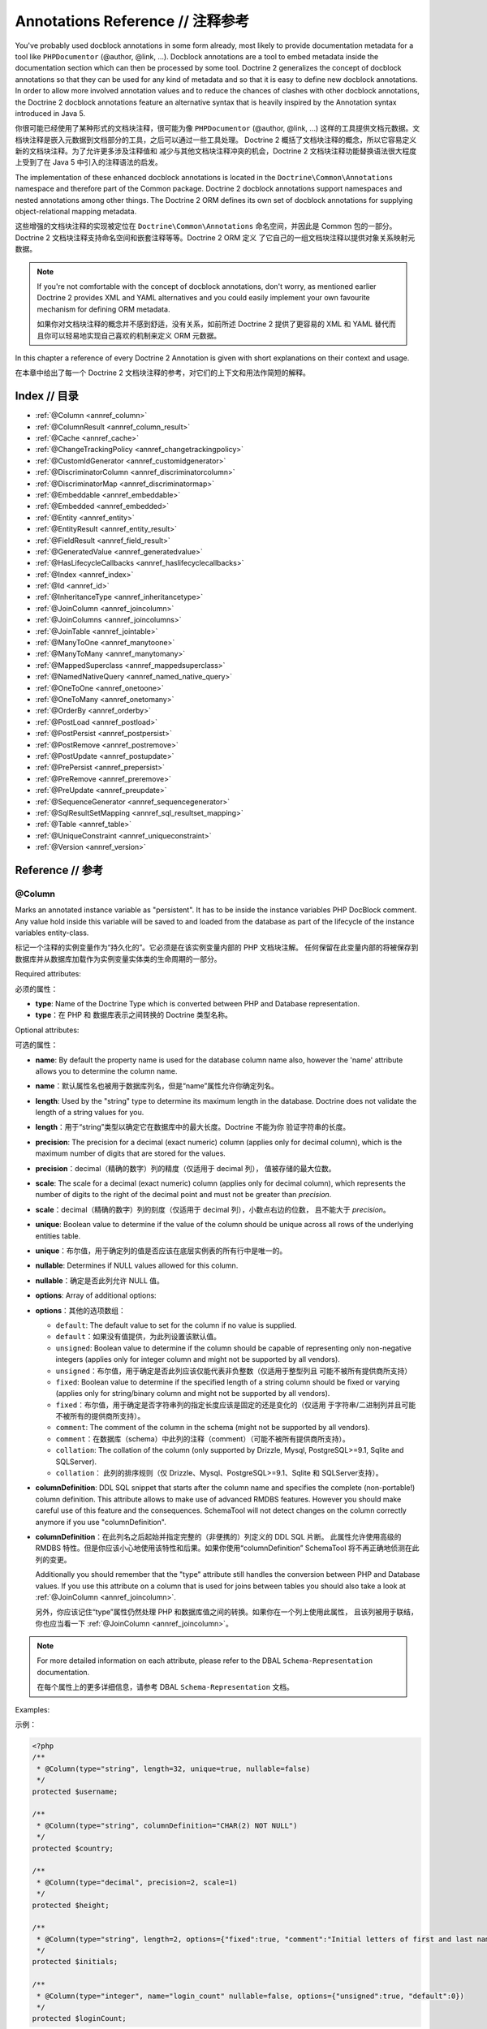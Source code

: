 Annotations Reference // 注释参考
======================================

You've probably used docblock annotations in some form already,
most likely to provide documentation metadata for a tool like
``PHPDocumentor`` (@author, @link, ...). Docblock annotations are a
tool to embed metadata inside the documentation section which can
then be processed by some tool. Doctrine 2 generalizes the concept
of docblock annotations so that they can be used for any kind of
metadata and so that it is easy to define new docblock annotations.
In order to allow more involved annotation values and to reduce the
chances of clashes with other docblock annotations, the Doctrine 2
docblock annotations feature an alternative syntax that is heavily
inspired by the Annotation syntax introduced in Java 5.

你很可能已经使用了某种形式的文档块注释，很可能为像 ``PHPDocumentor`` (@author, @link, ...)
这样的工具提供文档元数据。文档块注释是嵌入元数据到文档部分的工具，之后可以通过一些工具处理。
Doctrine 2 概括了文档块注释的概念，所以它容易定义新的文档块注释。为了允许更多涉及注释值和
减少与其他文档块注释冲突的机会，Doctrine 2 文档块注释功能替换语法很大程度上受到了在 Java 5
中引入的注释语法的启发。

The implementation of these enhanced docblock annotations is
located in the ``Doctrine\Common\Annotations`` namespace and
therefore part of the Common package. Doctrine 2 docblock
annotations support namespaces and nested annotations among other
things. The Doctrine 2 ORM defines its own set of docblock
annotations for supplying object-relational mapping metadata.

这些增强的文档块注释的实现被定位在 ``Doctrine\Common\Annotations`` 命名空间，并因此是
Common 包的一部分。Doctrine 2 文档块注释支持命名空间和嵌套注释等等。Doctrine 2 ORM 定义
了它自己的一组文档块注释以提供对象关系映射元数据。

.. note::

    If you're not comfortable with the concept of docblock
    annotations, don't worry, as mentioned earlier Doctrine 2 provides
    XML and YAML alternatives and you could easily implement your own
    favourite mechanism for defining ORM metadata.

    如果你对文档块注释的概念并不感到舒适，没有关系，如前所述 Doctrine 2 提供了更容易的
    XML 和 YAML 替代而且你可以轻易地实现自己喜欢的机制来定义 ORM 元数据。

In this chapter a reference of every Doctrine 2 Annotation is given
with short explanations on their context and usage.

在本章中给出了每一个 Doctrine 2 文档块注释的参考，对它们的上下文和用法作简短的解释。

Index // 目录
-------------------

-  :ref:`@Column <annref_column>`
-  :ref:`@ColumnResult <annref_column_result>`
-  :ref:`@Cache <annref_cache>`
-  :ref:`@ChangeTrackingPolicy <annref_changetrackingpolicy>`
-  :ref:`@CustomIdGenerator <annref_customidgenerator>`
-  :ref:`@DiscriminatorColumn <annref_discriminatorcolumn>`
-  :ref:`@DiscriminatorMap <annref_discriminatormap>`
-  :ref:`@Embeddable <annref_embeddable>`
-  :ref:`@Embedded <annref_embedded>`
-  :ref:`@Entity <annref_entity>`
-  :ref:`@EntityResult <annref_entity_result>`
-  :ref:`@FieldResult <annref_field_result>`
-  :ref:`@GeneratedValue <annref_generatedvalue>`
-  :ref:`@HasLifecycleCallbacks <annref_haslifecyclecallbacks>`
-  :ref:`@Index <annref_index>`
-  :ref:`@Id <annref_id>`
-  :ref:`@InheritanceType <annref_inheritancetype>`
-  :ref:`@JoinColumn <annref_joincolumn>`
-  :ref:`@JoinColumns <annref_joincolumns>`
-  :ref:`@JoinTable <annref_jointable>`
-  :ref:`@ManyToOne <annref_manytoone>`
-  :ref:`@ManyToMany <annref_manytomany>`
-  :ref:`@MappedSuperclass <annref_mappedsuperclass>`
-  :ref:`@NamedNativeQuery <annref_named_native_query>`
-  :ref:`@OneToOne <annref_onetoone>`
-  :ref:`@OneToMany <annref_onetomany>`
-  :ref:`@OrderBy <annref_orderby>`
-  :ref:`@PostLoad <annref_postload>`
-  :ref:`@PostPersist <annref_postpersist>`
-  :ref:`@PostRemove <annref_postremove>`
-  :ref:`@PostUpdate <annref_postupdate>`
-  :ref:`@PrePersist <annref_prepersist>`
-  :ref:`@PreRemove <annref_preremove>`
-  :ref:`@PreUpdate <annref_preupdate>`
-  :ref:`@SequenceGenerator <annref_sequencegenerator>`
-  :ref:`@SqlResultSetMapping <annref_sql_resultset_mapping>`
-  :ref:`@Table <annref_table>`
-  :ref:`@UniqueConstraint <annref_uniqueconstraint>`
-  :ref:`@Version <annref_version>`

Reference // 参考
-----------------------

.. _annref_column:

@Column
~~~~~~~

Marks an annotated instance variable as "persistent". It has to be
inside the instance variables PHP DocBlock comment. Any value hold
inside this variable will be saved to and loaded from the database
as part of the lifecycle of the instance variables entity-class.

标记一个注释的实例变量作为“持久化的”。它必须是在该实例变量内部的 PHP 文档块注解。
任何保留在此变量内部的将被保存到数据库并从数据库加载作为实例变量实体类的生命周期的一部分。

Required attributes:

必须的属性：

-  **type**: Name of the Doctrine Type which is converted between PHP
   and Database representation.
-  **type**：在 PHP 和 数据库表示之间转换的 Doctrine 类型名称。

Optional attributes:

可选的属性：

-  **name**: By default the property name is used for the database
   column name also, however the 'name' attribute allows you to
   determine the column name.
-  **name**：默认属性名也被用于数据库列名，但是“name”属性允许你确定列名。
-  **length**: Used by the "string" type to determine its maximum
   length in the database. Doctrine does not validate the length of a
   string values for you.
-  **length**：用于“string”类型以确定它在数据库中的最大长度。Doctrine 不能为你
   验证字符串的长度。
-  **precision**: The precision for a decimal (exact numeric) column
   (applies only for decimal column), which is the maximum number of
   digits that are stored for the values.
-  **precision**：decimal（精确的数字）列的精度（仅适用于 decimal 列），
   值被存储的最大位数。
-  **scale**: The scale for a decimal (exact numeric) column (applies
   only for decimal column), which represents the number of digits
   to the right of the decimal point and must not be greater than
   *precision*.
-  **scale**：decimal（精确的数字）列的刻度（仅适用于 decimal 列），小数点右边的位数，
   且不能大于 *precision*。
-  **unique**: Boolean value to determine if the value of the column
   should be unique across all rows of the underlying entities table.
-  **unique**：布尔值，用于确定列的值是否应该在底层实例表的所有行中是唯一的。
-  **nullable**: Determines if NULL values allowed for this column.
-  **nullable**：确定是否此列允许 NULL 值。
-  **options**: Array of additional options:
-  **options**：其他的选项数组：

   -  ``default``: The default value to set for the column if no value
      is supplied.

   -  ``default``：如果没有值提供，为此列设置该默认值。
   -  ``unsigned``: Boolean value to determine if the column should
      be capable of representing only non-negative integers
      (applies only for integer column and might not be supported by
      all vendors).
   -  ``unsigned``：布尔值，用于确定是否此列应该仅能代表非负整数（仅适用于整型列且
      可能不被所有提供商所支持）
   -  ``fixed``: Boolean value to determine if the specified length of
      a string column should be fixed or varying (applies only for
      string/binary column and might not be supported by all vendors).
   -  ``fixed``：布尔值，用于确定是否字符串列的指定长度应该是固定的还是变化的（仅适用
      于字符串/二进制列并且可能不被所有的提供商所支持）。
   -  ``comment``: The comment of the column in the schema (might not
      be supported by all vendors).
   -  ``comment``：在数据库（schema）中此列的注释（comment）（可能不被所有提供商所支持）。
   -  ``collation``: The collation of the column (only supported by Drizzle, Mysql, PostgreSQL>=9.1, Sqlite and SQLServer).
   -  ``collation``： 此列的排序规则（仅 Drizzle、Mysql、PostgreSQL>=9.1、Sqlite 和 SQLServer支持）。

-  **columnDefinition**: DDL SQL snippet that starts after the column
   name and specifies the complete (non-portable!) column definition.
   This attribute allows to make use of advanced RMDBS features.
   However you should make careful use of this feature and the
   consequences. SchemaTool will not detect changes on the column correctly
   anymore if you use "columnDefinition".
-  **columnDefinition**：在此列名之后起始并指定完整的（非便携的）列定义的 DDL SQL 片断。
   此属性允许使用高级的 RMDBS 特性。但是你应该小心地使用该特性和后果。如果你使用“columnDefinition”
   SchemaTool 将不再正确地侦测在此列的变更。

   Additionally you should remember that the "type"
   attribute still handles the conversion between PHP and Database
   values. If you use this attribute on a column that is used for
   joins between tables you should also take a look at
   :ref:`@JoinColumn <annref_joincolumn>`.

   另外，你应该记住“type”属性仍然处理 PHP 和数据库值之间的转换。如果你在一个列上使用此属性，
   且该列被用于联结，你也应当看一下 :ref:`@JoinColumn <annref_joincolumn>`。

.. note::

    For more detailed information on each attribute, please refer to
    the DBAL ``Schema-Representation`` documentation.

    在每个属性上的更多详细信息，请参考 DBAL ``Schema-Representation`` 文档。

Examples:

示例：

.. code-block:: php

    <?php
    /**
     * @Column(type="string", length=32, unique=true, nullable=false)
     */
    protected $username;

    /**
     * @Column(type="string", columnDefinition="CHAR(2) NOT NULL")
     */
    protected $country;

    /**
     * @Column(type="decimal", precision=2, scale=1)
     */
    protected $height;

    /**
     * @Column(type="string", length=2, options={"fixed":true, "comment":"Initial letters of first and last name"})
     */
    protected $initials;

    /**
     * @Column(type="integer", name="login_count" nullable=false, options={"unsigned":true, "default":0})
     */
    protected $loginCount;

.. _annref_column_result:

@ColumnResult
~~~~~~~~~~~~~~
References name of a column in the SELECT clause of a SQL query.
Scalar result types can be included in the query result by specifying this annotation in the metadata.

引用在SQL 查询的 SELECT 子句中列的名。标量结果类型可以通过在元数据中指定此注释来包括在查询结果中。

Required attributes:

必须的属性：

-  **name**: The name of a column in the SELECT clause of a SQL query
-  **name**：在SQL 查询的 SELECT 子句中列的名字。

.. _annref_cache:

@Cache
~~~~~~~~~~~~~~
Add caching strategy to a root entity or a collection.

添加缓存策略到根实体或集合。

Optional attributes:

可选的属性：

-  **usage**: One of ``READ_ONLY``, ``READ_WRITE`` or ``NONSTRICT_READ_WRITE``, By default this is ``READ_ONLY``.
-  **usage**：``READ_ONLY``、``READ_WRITE``或``NONSTRICT_READ_WRITE`` 之一，默认为 ``READ_ONLY``。
-  **region**: An specific region name
-  **region**： 一个特定的区域（region）名。

.. _annref_changetrackingpolicy:

@ChangeTrackingPolicy
~~~~~~~~~~~~~~~~~~~~~

The Change Tracking Policy annotation allows to specify how the
Doctrine 2 UnitOfWork should detect changes in properties of
entities during flush. By default each entity is checked according
to a deferred implicit strategy, which means upon flush UnitOfWork
compares all the properties of an entity to a previously stored
snapshot. This works out of the box, however you might want to
tweak the flush performance where using another change tracking
policy is an interesting option.

变更跟踪策略注释允许指定 Doctrine 2 UnitOfWork 在 flush 期间应该如何侦测在实体的属性中的变更。
默认每个实体根据隐式延迟策略检查，这意味着在刷新时 UnitOfWork 将实体上所有的属性与之前存储的快照进行
比较。这是开箱即用的，但是你可能希望调整 flush 的性能，使用另一个变更跟踪策略是一个有趣的选项。

The :doc:`details on all the available change tracking policies <change-tracking-policies>`
can be found in the configuration section.

:doc:`所有可用的变更跟踪策略详情 <change-tracking-policies>` 可以在配置部分中找到。

Example:

.. code-block:: php

    <?php
    /**
     * @Entity
     * @ChangeTrackingPolicy("DEFERRED_IMPLICIT")
     * @ChangeTrackingPolicy("DEFERRED_EXPLICIT")
     * @ChangeTrackingPolicy("NOTIFY")
     */
    class User {}

.. _annref_customidgenerator:

@CustomIdGenerator
~~~~~~~~~~~~~~~~~~~~~

This annotations allows you to specify a user-provided class to generate identifiers. This annotation only works when both :ref:`@Id <annref_id>` and :ref:`@GeneratedValue(strategy="CUSTOM") <annref_generatedvalue>` are specified.

此注释允许你指定用户提供的类来生成标识符。此注释仅当:ref:`@Id <annref_id>` 和 :ref:`@GeneratedValue(strategy="CUSTOM") <annref_generatedvalue>`
被指定时才可使用。

Required attributes:

必须的属性：

-  **class**: name of the class which should extend Doctrine\ORM\Id\AbstractIdGenerator
-  **class**:应当是扩展了 Doctrine\ORM\Id\AbstractIdGenerator 的类的名字。

Example:

示例：

.. code-block:: php

    <?php
    /**
     * @Id 
     * @Column(type="integer")
     * @GeneratedValue(strategy="CUSTOM")
     * @CustomIdGenerator(class="My\Namespace\MyIdGenerator")
     */
    public $id;

.. _annref_discriminatorcolumn:

@DiscriminatorColumn
~~~~~~~~~~~~~~~~~~~~~

This annotation is an optional annotation for the topmost/super
class of an inheritance hierarchy. It specifies the details of the
column which saves the name of the class, which the entity is
actually instantiated as.

此注释是一个可选的注释，用于继承层次结构的最顶端/超级类。它指定了保存类名称的列的详情，
该类名称指示哪一实体是实际上要实例化的。

If this annotation is not specified, the discriminator column defaults
to a string column of length 255 called ``dtype``.

如果此注释没有被指定，鉴别器列默认为长度为 255 称为 ``dtype`` 的字符串列。

Required attributes:

必须的属性：

-  **name**: The column name of the discriminator. This name is also
   used during Array hydration as key to specify the class-name.
-  **name**：鉴别器列的名称。此名称仅被用在数组水合时作为键所指定的类名。

Optional attributes:

可选的属性：

-  **type**: By default this is string.
-  **type**：默认为 string。
-  **length**: By default this is 255.
-  **length**：默认为 255。

.. _annref_discriminatormap:

@DiscriminatorMap
~~~~~~~~~~~~~~~~~~~~~

The discriminator map is a required annotation on the
topmost/super class in an inheritance hierarchy. Its only argument is an
array which defines which class should be saved under
which name in the database. Keys are the database value and values
are the classes, either as fully- or as unqualified class names
depending on whether the classes are in the namespace or not.

鉴别器映射是一个在继承层次结构中最顶端/超级类上必须的注释。它仅有一个数组参数，该数组定义
哪个类应该保存在数据库中的哪个名称。键是数据库的值，值是类的完全或非限定类名称，这取决于是否
类是在命名空间中还是不在。

.. code-block:: php

    <?php
    /**
     * @Entity
     * @InheritanceType("JOINED")
     * @DiscriminatorColumn(name="discr", type="string")
     * @DiscriminatorMap({"person" = "Person", "employee" = "Employee"})
     */
    class Person
    {
        // ...
    }


.. _annref_embeddable:

@Embeddable
~~~~~~~~~~~~~~~~~~~~~

The embeddable is required on an entity targeted to be embeddable inside
another. It works together with the :ref:`@Embedded <annref_embedded>`
annotation to establish the relationship between two entities.

在一个实体目标至可嵌入另一个实体内部时需要 @Embeddable 注释。它与 :ref:`@Embedded <annref_embedded>`
注释一起工作，以建立两个实体之间的关联。

译注：希望被嵌入其他类中的类指定此注释。

.. code-block:: php

    <?php

    /**
     * @Embeddable
     */
    class Address
    {
    // ...
    class User
    {
        /**
         * @Embedded(class = "Address")
         */
        private $address;


.. _annref_embedded:

@Embedded
~~~~~~~~~~~~~~~~~~~~~

The embedded annotation is required on a member class varible targeted to
embed it's class argument inside it's own class.

在一个类成员变量目标至嵌入它的 class 参数在自身类内部时需要 @Embedded 注释。

译注：希望嵌入其他类作为类成员的类指定此注释。

Required attributes:

必须的参数：

-  **class**: The embeddable class


.. code-block:: php

    <?php

    // ...
    class User
    {
        /**
         * @Embedded(class = "Address")
         */
        private $address;

    /**
     * @Embeddable
     */
    class Address
    {
    // ...


.. _annref_entity:

@Entity
~~~~~~~

Required annotation to mark a PHP class as an entity. Doctrine manages
the persistence of all classes marked as entities.

标记一个 PHP 类作为一个实体必须的注释。Doctrine 管理所有已标记作为实体的类的持久化。

Optional attributes:

可选的参数：

-  **repositoryClass**: Specifies the FQCN of a subclass of the
   EntityRepository. Use of repositories for entities is encouraged to keep
   specialized DQL and SQL operations separated from the Model/Domain
   Layer.
-  **repositoryClass**：指定 EntityRepository 的子类的 FQCN。鼓励实体使用仓库来保持
   特定的 DQL 和 SQL 操作与模型/领域的分离。
-  **readOnly**: (>= 2.1) Specifies that this entity is marked as read only and not
   considered for change-tracking. Entities of this type can be persisted
   and removed though.
-  **readOnly**：（>= 2.1）指定此实体被标记为只读且不考虑变更跟踪。尽管此类型的实体可以被持久化和移除。

Example:

示例：

.. code-block:: php

    <?php
    /**
     * @Entity(repositoryClass="MyProject\UserRepository")
     */
    class User
    {
        //...
    }

.. _annref_entity_result:

@EntityResult
~~~~~~~~~~~~~~
References an entity in the SELECT clause of a SQL query.
If this annotation is used, the SQL statement should select all of the columns that are mapped to the entity object.
This should include foreign key columns to related entities.
The results obtained when insufficient data is available are undefined.

引用在 SQL 查询的 SELECT 子句中的实体。如果此注释被使用，SQL 语句应该选择被映射到实体对象的所有列。
这应该包括到相关实体的外键列。当可用数据不足时此结果是未被定义的。

Required attributes:

必须的属性：

-  **entityClass**: The class of the result.
-  **entityClass**：该类的结果。

Optional attributes:

可选的属性：

-  **fields**: Array of @FieldResult, Maps the columns specified in the SELECT list of the query to the properties or fields of the entity class.
-  **fields**：数组的 @FieldResult，映射在查询的 SELECT 列表中指定的列到实体类的属性或字段。
-  **discriminatorColumn**: Specifies the column name of the column in the SELECT list that is used to determine the type of the entity instance.
-  **discriminatorColumn**：指定在 SELECT 列表中的被用于确定实体实例类型的列的列名。

.. _annref_field_result:

@FieldResult
~~~~~~~~~~~~~
Is used to map the columns specified in the SELECT list of the query to the properties or fields of the entity class.

被用于映射在查询的 SELECT 列表中指定的列到实体类属性或字段。

Required attributes:

必须的属性：

-  **name**: Name of the persistent field or property of the class.
-  **name**：类的持久化的字段或属性的名称。

Optional attributes:

可选的属性：

-  **column**: Name of the column in the SELECT clause.
-  **column**：在 SELECT 子句中的列名称。

.. _annref_generatedvalue:

@GeneratedValue
~~~~~~~~~~~~~~~~~~~~~

Specifies which strategy is used for identifier generation for an
instance variable which is annotated by :ref:`@Id <annref_id>`. This
annotation is optional and only has meaning when used in
conjunction with @Id.

为由 :ref:`@Id <annref_id>` 注释的实例变量指定被用于标识符生成的策略。此注释是
可选的并且仅当与 @Id 结合使用时才有意义。

If this annotation is not specified with @Id the NONE strategy is
used as default.

如果未使用 @Id 指定此注释，NONE 策略将被用作默认值。

Optional attributes:

可选的属性：

-  **strategy**: Set the name of the identifier generation strategy.
   Valid values are AUTO, SEQUENCE, TABLE, IDENTITY, UUID, CUSTOM and NONE.
   If not specified, default value is AUTO.
-  **strategy**：设置标识符生成策略的名字。有效值为 AUTO、SEQUENCE、TABLE、IDENTITY、
   UUID、CUSTOM 和 NONE。未指定时，默认值为 AUTO。

Example:

示例

.. code-block:: php

    <?php
    /**
     * @Id
     * @Column(type="integer")
     * @GeneratedValue(strategy="IDENTITY")
     */
    protected $id = null;

.. _annref_haslifecyclecallbacks:

@HasLifecycleCallbacks
~~~~~~~~~~~~~~~~~~~~~~~~~~~~

Annotation which has to be set on the entity-class PHP DocBlock to
notify Doctrine that this entity has entity lifecycle callback
annotations set on at least one of its methods. Using @PostLoad,
@PrePersist, @PostPersist, @PreRemove, @PostRemove, @PreUpdate or
@PostUpdate without this marker annotation will make Doctrine
ignore the callbacks.

此注释必须被设置在实体类 PHP 文档块以通知 Doctrine 该实体在至少它的方法中的一个上
拥有实体生命周期回调注释设置。不带此标记注释使用 @PostLoad、@PrePersist、@PostPersist、
@PreRemove、@PostRemove、@PreUpdate 或 @PostUpdate 将使 Doctrine 忽略
其回调。


Example:

示例：

.. code-block:: php

    <?php
    /**
     * @Entity
     * @HasLifecycleCallbacks
     */
    class User
    {
        /**
         * @PostPersist
         */
        public function sendOptinMail() {}
    }

.. _annref_index:

@Index
~~~~~~~

Annotation is used inside the :ref:`@Table <annref_table>` annotation on
the entity-class level. It provides a hint to the SchemaTool to
generate a database index on the specified table columns. It only
has meaning in the SchemaTool schema generation context.

此注释被用于在实体类级别上的 :ref:`@Table <annref_table>` 注释内部。它提供一个暗示使
SchemaTool 在指定的表列上生成数据库索引。它仅在 SchemaTool 数据库生成上下文中有意义。

Required attributes:

必须的属性：

-  **name**: Name of the Index
-  **name**：索引的名称。
-  **columns**: Array of columns.
-  **columns**：列的数组。

Optional attributes:

可选的属性：

-  **options**: Array of platform specific options:
-  **options**：平台特定的选项数组：

   -  ``where``: SQL WHERE condition to be used for partial indexes. It will
      only have effect on supported platforms.

   -  ``where``：SQL WHERE 条件被用于部分索引。它将仅在支持的平台上具有影响。

Basic example:

基础的示例：

.. code-block:: php

    <?php
    /**
     * @Entity
     * @Table(name="ecommerce_products",indexes={@Index(name="search_idx", columns={"name", "email"})})
     */
    class ECommerceProduct
    {
    }

Example with partial indexes:

带部分索引的示例：

.. code-block:: php

    <?php
    /**
     * @Entity
     * @Table(name="ecommerce_products",indexes={@Index(name="search_idx", columns={"name", "email"}, options={"where": "(((id IS NOT NULL) AND (name IS NULL)) AND (email IS NULL))"})})
     */
    class ECommerceProduct
    {
    }

.. _annref_id:

@Id
~~~~~~~

The annotated instance variable will be marked as entity
identifier, the primary key in the database. This annotation is a
marker only and has no required or optional attributes. For
entities that have multiple identifier columns each column has to
be marked with @Id.

注释的示例变量将被标记为实体的标识符、数据库中的主键。此注释仅是一个标记器（marker）且
没有必须的或可选的属性。对于拥有多标识符列的实体的每个列必须使用 @Id 标记。

Example:

示例：

.. code-block:: php

    <?php
    /**
     * @Id
     * @Column(type="integer")
     */
    protected $id = null;

.. _annref_inheritancetype:

@InheritanceType
~~~~~~~~~~~~~~~~~~~~~

In an inheritance hierarchy you have to use this annotation on the
topmost/super class to define which strategy should be used for
inheritance. Currently Single Table and Class Table Inheritance are
supported.

在一个继承层次结构中你必须使用此注释在最顶端/超级类上定义哪一个策略应该被用于继承。
当前支持单一表继承和类表继承。

This annotation has always been used in conjunction with the
:ref:`@DiscriminatorMap <annref_discriminatormap>` and
:ref:`@DiscriminatorColumn <annref_discriminatorcolumn>` annotations.

此注释始终与 :ref:`@DiscriminatorMap <annref_discriminatormap>` 和
:ref:`@DiscriminatorColumn <annref_discriminatorcolumn>` 注释结合使用。

Examples:

示例：

.. code-block:: php

    <?php
    /**
     * @Entity
     * @InheritanceType("SINGLE_TABLE")
     * @DiscriminatorColumn(name="discr", type="string")
     * @DiscriminatorMap({"person" = "Person", "employee" = "Employee"})
     */
    class Person
    {
        // ...
    }

    /**
     * @Entity
     * @InheritanceType("JOINED")
     * @DiscriminatorColumn(name="discr", type="string")
     * @DiscriminatorMap({"person" = "Person", "employee" = "Employee"})
     */
    class Person
    {
        // ...
    }

.. _annref_joincolumn:

@JoinColumn
~~~~~~~~~~~~~~

This annotation is used in the context of relations in
:ref:`@ManyToOne <annref_manytoone>`, :ref:`@OneToOne <annref_onetoone>` fields
and in the Context of :ref:`@JoinTable <annref_jointable>` nested inside
a @ManyToMany. This annotation is not required. If it is not
specified the attributes *name* and *referencedColumnName* are
inferred from the table and primary key names.

此注释被用在 :ref:`@ManyToOne <annref_manytoone>`、:ref:`@OneToOne <annref_onetoone>` 字段中关联
的上下文中或在嵌套在一个 @ManyToMany 中的 :ref:`@JoinTable <annref_jointable>` 的上下文中。
此注释不是必须的。如果它未被指定，则从表和主键名推断属性 *name* 和 *referencedColumnName*。

Required attributes:

必须的属性：

-  **name**: Column name that holds the foreign key identifier for
   this relation. In the context of @JoinTable it specifies the column
   name in the join table.
-  **name**：保存此关联的外键标识符的列名称。在 @JoinTable 上下文中它指定在联结表中的列名称。
-  **referencedColumnName**: Name of the primary key identifier that
   is used for joining of this relation.
-  **referencedColumnName**：被用于联结此关联的主键标识符的名称。

Optional attributes:

可选的属性：

-  **unique**: Determines whether this relation is exclusive between the
   affected entities and should be enforced as such on the database
   constraint level. Defaults to false.
-  **unique**：确定是否此关联在受影响的实体之间是排外的且同样地在数据库约束级别上应该被强制。
   默认为 false。
-  **nullable**: Determine whether the related entity is required, or if
   null is an allowed state for the relation. Defaults to true.
-  **nullable**：确定是否该关联实体是必须的，或如果允许关联的状态为 null。默认为 true。
-  **onDelete**: Cascade Action (Database-level)
-  **onDelete**：级联操作（数据库级别）
-  **columnDefinition**: DDL SQL snippet that starts after the column
   name and specifies the complete (non-portable!) column definition.
   This attribute enables the use of advanced RMDBS features. Using
   this attribute on @JoinColumn is necessary if you need slightly
   different column definitions for joining columns, for example
   regarding NULL/NOT NULL defaults. However by default a
   "columnDefinition" attribute on :ref:`@Column <annref_column>` also sets
   the related @JoinColumn's columnDefinition. This is necessary to
   make foreign keys work.
-  **columnDefinition**：在此列名之后起始并指定完整的（非便携的）列定义的 DDL SQL 片断。
   此属性使能够使用高级的 RMDBS 特性。如果你需要为联结列定义稍微不同的列，在 @JoinColumn 上
   使用此属性是必须的，例如关于 NULL/NOT NULL 默认值。然而，默认 "columnDefinition"
   属性也在 :ref:`@Column <annref_column>` 上设置相关的 @JoinColumn 的 columnDefinition。
   这是使外键工作所必需的。

Example:

示例：

.. code-block:: php

    <?php
    /**
     * @OneToOne(targetEntity="Customer")
     * @JoinColumn(name="customer_id", referencedColumnName="id")
     */
    private $customer;

.. _annref_joincolumns:

@JoinColumns
~~~~~~~~~~~~~~

An array of @JoinColumn annotations for a
:ref:`@ManyToOne <annref_manytoone>` or :ref:`@OneToOne <annref_onetoone>`
relation with an entity that has multiple identifiers.

@JoinColumn 注释的一个数组，用于为一个拥有多标识符的实体与 :ref:`@ManyToOne <annref_manytoone>`
或 :ref:`@OneToOne <annref_onetoone>` 关联。

.. _annref_jointable:

@JoinTable
~~~~~~~~~~~~~~

Using :ref:`@OneToMany <annref_onetomany>` or
:ref:`@ManyToMany <annref_manytomany>` on the owning side of the relation
requires to specify the @JoinTable annotation which describes the
details of the database join table. If you do not specify
@JoinTable on these relations reasonable mapping defaults apply
using the affected table and the column names.

在关联的 owning 侧使用 :ref:`@OneToMany <annref_onetomany>` 或
:ref:`@ManyToMany <annref_manytomany>` 需要指定 @JoinTable 注释来
描述数据库联结表的详情。如果你不在这些关联上指定 @JoinTable 将应用合理的
受影响的表和列名映射默认值。

Optional attributes:

可选的属性：

-  **name**: Database name of the join-table
-  **name**：联结表的数据库名称。
-  **joinColumns**: An array of @JoinColumn annotations describing the
   join-relation between the owning entities table and the join table.
-  **joinColumns**：@JoinColumn 注释的数组，描述 owning 实体表和联结表之间的联结关系。
-  **inverseJoinColumns**: An array of @JoinColumn annotations
   describing the join-relation between the inverse entities table and
   the join table.
-  **inverseJoinColumns**：@JoinColumn 注释的数组，描述 inverse 实体表和联结表之间
   的联结关系。

Example:

示例：

.. code-block:: php

    <?php
    /**
     * @ManyToMany(targetEntity="Phonenumber")
     * @JoinTable(name="users_phonenumbers",
     *      joinColumns={@JoinColumn(name="user_id", referencedColumnName="id")},
     *      inverseJoinColumns={@JoinColumn(name="phonenumber_id", referencedColumnName="id", unique=true)}
     * )
     */
    public $phonenumbers;

.. _annref_manytoone:

@ManyToOne
~~~~~~~~~~~~~~

Defines that the annotated instance variable holds a reference that
describes a many-to-one relationship between two entities.

定义注释的实例变量保存的一个引用，该引用描述了一个两个实体之间的 many-to-one 关联。

Required attributes:

必须的属性：

-  **targetEntity**: FQCN of the referenced target entity. Can be the
   unqualified class name if both classes are in the same namespace.
   *IMPORTANT:* No leading backslash!
-  **targetEntity**：引用的目标实体的FQCN。可以是非限定类名，如果两个类在同一命名空间中的话。
   *重要*：没有前导反斜杠！

Optional attributes:

可选的属性：

-  **cascade**: Cascade Option
-  **cascade**：级联选项
-  **fetch**: One of LAZY or EAGER
-  **fetch**：LAZY 或 EAGER 之一
-  inversedBy - The inversedBy attribute designates the field in
   the entity that is the inverse side of the relationship.
-  inversedBy - inversedBy 属性指派在关联的 inverse 侧的实体中的字段。

Example:

实例：

.. code-block:: php

    <?php
    /**
     * @ManyToOne(targetEntity="Cart", cascade={"all"}, fetch="EAGER")
     */
    private $cart;

.. _annref_manytomany:

@ManyToMany
~~~~~~~~~~~~~~

Defines that the annotated instance variable holds a many-to-many relationship
between two entities. :ref:`@JoinTable <annref_jointable>` is an
additional, optional annotation that has reasonable default
configuration values using the table and names of the two related
entities.

定义注释的实例变量保存的两个实体之间的 many-to-many 关联。:ref:`@JoinTable <annref_jointable>`
是一个额外的、可选的注释，拥有合理的默认值，使用表和两个相关的实体的名字配置值。

Required attributes:

必须的属性：

-  **targetEntity**: FQCN of the referenced target entity. Can be the
   unqualified class name if both classes are in the same namespace.
   *IMPORTANT:* No leading backslash!
-  **targetEntity**:引用的目标实体的 FQCN。可以是非限定类名，如果两个类在同一命名空间中的话。
   *重要*：没有前导反斜杠！

Optional attributes:

可选的属性：

-  **mappedBy**: This option specifies the property name on the
   targetEntity that is the owning side of this relation. It is a
   required attribute for the inverse side of a relationship.
-  **mappedBy**：此选项指定在此关联的 owning 侧的 targetEntity 上的属性名称。
   对于关联的 inverse 侧它是必须的属性。
-  **inversedBy**: The inversedBy attribute designates the field in the
   entity that is the inverse side of the relationship.
-  **inversedBy**：inversedBy 属性指派在关联的 inverse 侧的实体中的字段。
-  **cascade**: Cascade Option
-  **cascade**：级联选项
-  **fetch**: One of LAZY, EXTRA_LAZY or EAGER
-  **fetch**：LAZY、EXTRA_LAZY 或 EAGER 之一
-  **indexBy**: Index the collection by a field on the target entity.
-  **indexBy**：通过目标实体上的一个字段索引的集合。

.. note::

    For ManyToMany bidirectional relationships either side may
    be the owning side (the side that defines the @JoinTable and/or
    does not make use of the mappedBy attribute, thus using a default
    join table).

    对于 ManyToMany 的双向的关联任何一侧都可能是 owning 侧（定义 @JoinTable 的一侧
    和/或不能使用 mappedBy 属性的一侧，因此使用一个默认的联结表）。

Example:

例如：

.. code-block:: php

    <?php
    /**
     * Owning Side
     *
     * @ManyToMany(targetEntity="Group", inversedBy="features")
     * @JoinTable(name="user_groups",
     *      joinColumns={@JoinColumn(name="user_id", referencedColumnName="id")},
     *      inverseJoinColumns={@JoinColumn(name="group_id", referencedColumnName="id")}
     *      )
     */
    private $groups;

    /**
     * Inverse Side
     *
     * @ManyToMany(targetEntity="User", mappedBy="groups")
     */
    private $features;

.. _annref_mappedsuperclass:

@MappedSuperclass
~~~~~~~~~~~~~~~~~~~~~

A mapped superclass is an abstract or concrete class that provides
persistent entity state and mapping information for its subclasses,
but which is not itself an entity. This annotation is specified on
the Class docblock and has no additional attributes.

映射超类是一个抽象的或具体的类，为它的子类提供了持久化的实体的状态和映射信息，但自身不是
一个实例。此注释在类文档块上指定并没有额外的属性。

The @MappedSuperclass annotation cannot be used in conjunction with
@Entity. See the Inheritance Mapping section for
:doc:`more details on the restrictions of mapped superclasses <inheritance-mapping>`.

@MappedSuperclass 注释不能与 @Entity 组合使用。查看继承映射部分以 :doc:`了解更多映射超类的局限性 <inheritance-mapping>`

Optional attributes:

可选的属性：

-  **repositoryClass**: (>= 2.2) Specifies the FQCN of a subclass of the EntityRepository.
   That will be inherited for all subclasses of that Mapped Superclass.
-  **repositoryClass**：（>= 2.2）指定 EntityRepository 的子类的 FQCN。它将被该映射超类的所有子集继承。

Example:

示例：

.. code-block:: php

    <?php
    /**
     * @MappedSuperclass
     */
    class MappedSuperclassBase
    {
        // ... fields and methods
    }

    /**
     * @Entity
     */
    class EntitySubClassFoo extends MappedSuperclassBase
    {
        // ... fields and methods
    }

.. _annref_named_native_query:

@NamedNativeQuery
~~~~~~~~~~~~~~~~~
Is used to specify a native SQL named query.
The NamedNativeQuery annotation can be applied to an entity or mapped superclass.

被用于指定一个原生的 SQL 命名的查询。

Required attributes:

必须的属性：

-  **name**: The name used to refer to the query with the EntityManager methods that create query objects.
-  **name**：用于使用创建查询对象的 EntityManager 方法引用的查询的名称。
-  **query**: The SQL query string.
-  **query**：SQL 查询字符串。

Optional attributes:

可选的属性：

-  **resultClass**: The class of the result.
-  **resultClass**： 结果的类。
-  **resultSetMapping**: The name of a SqlResultSetMapping, as defined in metadata.
-  **resultSetMapping**：SqlResultSetMapping 的名称，如元数据中定义的。

Example:

示例：

.. code-block:: php

    <?php
    /**
     * @NamedNativeQueries({
     *      @NamedNativeQuery(
     *          name            = "fetchJoinedAddress",
     *          resultSetMapping= "mappingJoinedAddress",
     *          query           = "SELECT u.id, u.name, u.status, a.id AS a_id, a.country, a.zip, a.city FROM cms_users u INNER JOIN cms_addresses a ON u.id = a.user_id WHERE u.username = ?"
     *      ),
     * })
     * @SqlResultSetMappings({
     *      @SqlResultSetMapping(
     *          name    = "mappingJoinedAddress",
     *          entities= {
     *              @EntityResult(
     *                  entityClass = "__CLASS__",
     *                  fields      = {
     *                      @FieldResult(name = "id"),
     *                      @FieldResult(name = "name"),
     *                      @FieldResult(name = "status"),
     *                      @FieldResult(name = "address.zip"),
     *                      @FieldResult(name = "address.city"),
     *                      @FieldResult(name = "address.country"),
     *                      @FieldResult(name = "address.id", column = "a_id"),
     *                  }
     *              )
     *          }
     *      )
     * })
     */
    class User
    {
        /** @Id @Column(type="integer") @GeneratedValue */
        public $id;

        /** @Column(type="string", length=50, nullable=true) */
        public $status;

        /** @Column(type="string", length=255, unique=true) */
        public $username;

        /** @Column(type="string", length=255) */
        public $name;

        /** @OneToOne(targetEntity="Address") */
        public $address;

        // ....
    }
.. _annref_onetoone:

@OneToOne
~~~~~~~~~~~~~~

The @OneToOne annotation works almost exactly as the
:ref:`@ManyToOne <annref_manytoone>` with one additional option which can
be specified. The configuration defaults for
:ref:`@JoinColumn <annref_joincolumn>` using the target entity table and
primary key column names apply here too.

@OneToOne 注释的工作几乎完全与 :ref:`@ManyToOne <annref_manytoone>` 一样，带有一个可以
被指定的额外选项。使用目标实体表和主键列名为 :ref:`@JoinColumn <annref_joincolumn>` 配置默认
值也适用于此处。

Required attributes:

必须的属性：

-  **targetEntity**: FQCN of the referenced target entity. Can be the
   unqualified class name if both classes are in the same namespace.
   *IMPORTANT:* No leading backslash!
-  **targetEntity**：引用的目标实体的 FQCN。可以是非限定类名，如果两个类在同一命名空间中的话。
   *重要*：没有前导反斜杠！

Optional attributes:

可选的属性：

-  **cascade**: Cascade Option
-  **cascade**：级联选项
-  **fetch**: One of LAZY or EAGER
-  **fetch**：LAZY 或 EAGER 之一
-  **orphanRemoval**: Boolean that specifies if orphans, inverse
   OneToOne entities that are not connected to any owning instance,
   should be removed by Doctrine. Defaults to false.
-  **orphanRemoval**：布尔值，指定如果 orphans、inverse 的 OneToOne 实体不与任何
   owning 实例连接，应该由 Doctrine 移除。默认为 false。
-  **inversedBy**: The inversedBy attribute designates the field in the
   entity that is the inverse side of the relationship.
-  **inversedBy**：inversedBy 属性指派在关联的 inverse 侧的实体的字段。

Example:

示例：

.. code-block:: php

    <?php
    /**
     * @OneToOne(targetEntity="Customer")
     * @JoinColumn(name="customer_id", referencedColumnName="id")
     */
    private $customer;

.. _annref_onetomany:

@OneToMany
~~~~~~~~~~~~~~

Required attributes:

必须的属性：

-  **targetEntity**: FQCN of the referenced target entity. Can be the
   unqualified class name if both classes are in the same namespace.
   *IMPORTANT:* No leading backslash!
-  **targetEntity**：引用的目标实体的 FQCN。可以是非限定类名，如果两个类在同一命名空间中的话。
   *重要*：没有前导反斜杠！

Optional attributes:

可选的属性：

-  **cascade**: Cascade Option
-  **cascade**：级联选项
-  **orphanRemoval**: Boolean that specifies if orphans, inverse
   OneToOne entities that are not connected to any owning instance,
   should be removed by Doctrine. Defaults to false.
-  **orphanRemoval**：布尔值，指定如果 orphans、inverse 的 OneToOne 实体不与任何
   owning 实例连接，应该由 Doctrine 移除。默认为 false。
-  **mappedBy**: This option specifies the property name on the
   targetEntity that is the owning side of this relation. Its a
   required attribute for the inverse side of a relationship.
-  **mappedBy**：此选项指定在此关联的 owning 侧的 targetEntity 上的属性名称。
   对于关联的 inverse 侧它是必须的属性。
-  **fetch**: One of LAZY, EXTRA_LAZY or EAGER.
-  **fetch**：LAZY、EXTRA_LAZY 或 EAGER 之一。
-  **indexBy**: Index the collection by a field on the target entity.
-  **indexBy**：通过目标实体上的一个字段索引的集合。

Example:

示例：

.. code-block:: php

    <?php
    /**
     * @OneToMany(targetEntity="Phonenumber", mappedBy="user", cascade={"persist", "remove", "merge"}, orphanRemoval=true)
     */
    public $phonenumbers;

.. _annref_orderby:

@OrderBy
~~~~~~~~~~~~~~

Optional annotation that can be specified with a
:ref:`@ManyToMany <annref_manytomany>` or :ref:`@OneToMany <annref_onetomany>`
annotation to specify by which criteria the collection should be
retrieved from the database by using an ORDER BY clause.

可以使用 :ref:`@ManyToMany <annref_manytomany>` 或 :ref:`@OneToMany <annref_onetomany>`
指定的可选的注释，以指定通过哪一 criteria 使用 ORDER BY 子句应该从数据库取回的集合。

This annotation requires a single non-attributed value with an DQL
snippet:

此注释需要使用 DQL 片断的单一的未归因（non-attributed）值：

Example:

示例：

.. code-block:: php

    <?php
    /**
     * @ManyToMany(targetEntity="Group")
     * @OrderBy({"name" = "ASC"})
     */
    private $groups;

The DQL Snippet in OrderBy is only allowed to consist of
unqualified, unquoted field names and of an optional ASC/DESC
positional statement. Multiple Fields are separated by a comma (,).
The referenced field names have to exist on the ``targetEntity``
class of the ``@ManyToMany`` or ``@OneToMany`` annotation.

在 OrderBy 中的 DQL 片断仅允许由非限定、unquoted 的字段名和可选的 ASC/DESC
位置语句组成。多字段由一个英文逗号（,）分隔。引用的字段名必须存在于 ``targetEntity``
类的 ``@ManyToMany`` 或 ``@OneToMany`` 注释上。

.. _annref_postload:

@PostLoad
~~~~~~~~~~~~~~

Marks a method on the entity to be called as a @PostLoad event.
Only works with @HasLifecycleCallbacks in the entity class PHP
DocBlock.

在实体上标记因 @PostLoad 事件而被调用的方法。仅在实体类的 PHP 文档块中与
@HasLifecycleCallbacks 一起使用。

.. _annref_postpersist:

@PostPersist
~~~~~~~~~~~~~~

Marks a method on the entity to be called as a @PostPersist event.
Only works with @HasLifecycleCallbacks in the entity class PHP
DocBlock.

在实体上标记因 @PostPersist 事件而被调用的方法。仅在实体类的 PHP 文档块中与
@HasLifecycleCallbacks 一起使用。

.. _annref_postremove:

@PostRemove
~~~~~~~~~~~~~~

Marks a method on the entity to be called as a @PostRemove event.
Only works with @HasLifecycleCallbacks in the entity class PHP
DocBlock.

在实体上标记因 @PostRemove 事件而被调用的方法。仅在实体类的 PHP 文档块中与
@HasLifecycleCallbacks 一起使用。

.. _annref_postupdate:

@PostUpdate
~~~~~~~~~~~~~~

Marks a method on the entity to be called as a @PostUpdate event.
Only works with @HasLifecycleCallbacks in the entity class PHP
DocBlock.

在实体上标记因 @PostUpdate 事件而被调用的方法。仅在实体类的 PHP 文档块中与
@HasLifecycleCallbacks 一起使用。

.. _annref_prepersist:

@PrePersist
~~~~~~~~~~~~~~

Marks a method on the entity to be called as a @PrePersist event.
Only works with @HasLifecycleCallbacks in the entity class PHP
DocBlock.

在实体上标记因 @PrePersist 事件而被调用的方法。仅在实体类的 PHP 文档块中与
@HasLifecycleCallbacks 一起使用。

.. _annref_preremove:

@PreRemove
~~~~~~~~~~~~~~

Marks a method on the entity to be called as a @PreRemove event.
Only works with @HasLifecycleCallbacks in the entity class PHP
DocBlock.

在实体上标记因 @PreRemove 事件而被调用的方法。仅在实体类的 PHP 文档块中与
@HasLifecycleCallbacks 一起使用。

.. _annref_preupdate:

@PreUpdate
~~~~~~~~~~~~~~

Marks a method on the entity to be called as a @PreUpdate event.
Only works with @HasLifecycleCallbacks in the entity class PHP
DocBlock.

在实体上标记因 @PreUpdate 事件而被调用的方法。仅在实体类的 PHP 文档块中与
@HasLifecycleCallbacks 一起使用。

.. _annref_sequencegenerator:

@SequenceGenerator
~~~~~~~~~~~~~~~~~~~~~

For use with @GeneratedValue(strategy="SEQUENCE") this
annotation allows to specify details about the sequence, such as
the increment size and initial values of the sequence.

为了与 @GeneratedValue(strategy="SEQUENCE") 一起使用，此注释允许指定关于序列的细节，
比如序列的递增大小和初始值。

Required attributes:

必须的属性：

-  **sequenceName**: Name of the sequence
-  **sequenceName**：系列的名称

Optional attributes:

可选的属性：

-  **allocationSize**: Increment the sequence by the allocation size
   when its fetched. A value larger than 1 allows optimization for
   scenarios where you create more than one new entity per request.
   Defaults to 10
-  **allocationSize**：当被取回时，序列通过分配的大小递增。大于1的值允许对每个请求
   创建超过1个新实体的情况进行优化。默认值为10。
-  **initialValue**: Where the sequence starts, defaults to 1.
-  **initialValue**：序列的起始值，默认为 1。

Example:

示例：

.. code-block:: php

    <?php
    /**
     * @Id
     * @GeneratedValue(strategy="SEQUENCE")
     * @Column(type="integer")
     * @SequenceGenerator(sequenceName="tablename_seq", initialValue=1, allocationSize=100)
     */
    protected $id = null;

.. _annref_sql_resultset_mapping:

@SqlResultSetMapping
~~~~~~~~~~~~~~~~~~~~
The SqlResultSetMapping annotation is used to specify the mapping of the result of a native SQL query.
The SqlResultSetMapping annotation can be applied to an entity or mapped superclass.

SqlResultSetMapping 注释被用于指定原生 SQL 查询的结果的映射。
SqlResultSetMapping 注释可以被应用于一个实体或映射超类。

Required attributes:

必须的属性：

-  **name**: The name given to the result set mapping, and used to refer to it in the methods of the Query API.
-  **name**：给予结果集映射的名称，并用于在查询 API 的方法中引用它。

Optional attributes:

可选的属性：

-  **entities**: Array of @EntityResult, Specifies the result set mapping to entities.
-  **entities**：@EntityResult 的数组，指定结果集映射到实体。
-  **columns**: Array of @ColumnResult, Specifies the result set mapping to scalar values.
-  **columns**：@ColumnResult 的数组，指定结果集映射到标量值。

Example:

示例：

.. code-block:: php

    <?php
    /**
     * @NamedNativeQueries({
     *      @NamedNativeQuery(
     *          name            = "fetchUserPhonenumberCount",
     *          resultSetMapping= "mappingUserPhonenumberCount",
     *          query           = "SELECT id, name, status, COUNT(phonenumber) AS numphones FROM cms_users INNER JOIN cms_phonenumbers ON id = user_id WHERE username IN (?) GROUP BY id, name, status, username ORDER BY username"
     *      ),
     *      @NamedNativeQuery(
     *          name            = "fetchMultipleJoinsEntityResults",
     *          resultSetMapping= "mappingMultipleJoinsEntityResults",
     *          query           = "SELECT u.id AS u_id, u.name AS u_name, u.status AS u_status, a.id AS a_id, a.zip AS a_zip, a.country AS a_country, COUNT(p.phonenumber) AS numphones FROM cms_users u INNER JOIN cms_addresses a ON u.id = a.user_id INNER JOIN cms_phonenumbers p ON u.id = p.user_id GROUP BY u.id, u.name, u.status, u.username, a.id, a.zip, a.country ORDER BY u.username"
     *      ),
     * })
     * @SqlResultSetMappings({
     *      @SqlResultSetMapping(
     *          name    = "mappingUserPhonenumberCount",
     *          entities= {
     *              @EntityResult(
     *                  entityClass = "User",
     *                  fields      = {
     *                      @FieldResult(name = "id"),
     *                      @FieldResult(name = "name"),
     *                      @FieldResult(name = "status"),
     *                  }
     *              )
     *          },
     *          columns = {
     *              @ColumnResult("numphones")
     *          }
     *      ),
     *      @SqlResultSetMapping(
     *          name    = "mappingMultipleJoinsEntityResults",
     *          entities= {
     *              @EntityResult(
     *                  entityClass = "__CLASS__",
     *                  fields      = {
     *                      @FieldResult(name = "id",       column="u_id"),
     *                      @FieldResult(name = "name",     column="u_name"),
     *                      @FieldResult(name = "status",   column="u_status"),
     *                  }
     *              ),
     *              @EntityResult(
     *                  entityClass = "Address",
     *                  fields      = {
     *                      @FieldResult(name = "id",       column="a_id"),
     *                      @FieldResult(name = "zip",      column="a_zip"),
     *                      @FieldResult(name = "country",  column="a_country"),
     *                  }
     *              )
     *          },
     *          columns = {
     *              @ColumnResult("numphones")
     *          }
     *      )
     *})
     */
     class User
    {
        /** @Id @Column(type="integer") @GeneratedValue */
        public $id;

        /** @Column(type="string", length=50, nullable=true) */
        public $status;

        /** @Column(type="string", length=255, unique=true) */
        public $username;

        /** @Column(type="string", length=255) */
        public $name;

        /** @OneToMany(targetEntity="Phonenumber") */
        public $phonenumbers;

        /** @OneToOne(targetEntity="Address") */
        public $address;

        // ....
    }
.. _annref_table:

@Table
~~~~~~~

Annotation describes the table an entity is persisted in. It is
placed on the entity-class PHP DocBlock and is optional. If it is
not specified the table name will default to the entity's
unqualified classname.

此注释描述实体被持久化的表。它被放置在实体类的 PHP 文档块上且是可选的。如果它没有被指定，
表名将默认为该实体的非限定类名。

Required attributes:

必须的属性:

-  **name**: Name of the table
-  **name**:表的名称。

Optional attributes:

可选的属性：

-  **indexes**: Array of @Index annotations
-  **indexes**：@Index 注释的数组。
-  **uniqueConstraints**: Array of @UniqueConstraint annotations.
-  **uniqueConstraints**：@UniqueConstraint注释的数组。
-  **schema**: (>= 2.5) Name of the schema the table lies in.
-  **schema**：（>= 2.5）表所在的数据库（schema）名称。

Example:

示例：

.. code-block:: php

    <?php
    /**
     * @Entity
     * @Table(name="user",
     *      uniqueConstraints={@UniqueConstraint(name="user_unique",columns={"username"})},
     *      indexes={@Index(name="user_idx", columns={"email"})}
     *      schema="schema_name"
     * )
     */
    class User { }

.. _annref_uniqueconstraint:

@UniqueConstraint
~~~~~~~~~~~~~~~~~~~~~

Annotation is used inside the :ref:`@Table <annref_table>` annotation on
the entity-class level. It allows to hint the SchemaTool to
generate a database unique constraint on the specified table
columns. It only has meaning in the SchemaTool schema generation
context.

此注释在实体类层级上被用在 :ref:`@Table <annref_table>` 注释内部。它允许暗示
SchemaTool 在指定的表列上生成数据库唯一约束。它仅在 SchemaTool 数据库生成上下文中有意义。

Required attributes:

必须的属性：

-  **name**: Name of the Index
-  **name**：索引的名称。
-  **columns**: Array of columns.
-  **columns**：列的数组。

Optional attributes:

可选的属性：

-  **options**: Array of platform specific options:
-  **options**：平台特定的选项数组：

   -  ``where``: SQL WHERE condition to be used for partial indexes. It will
      only have effect on supported platforms.

  -  ``where``：SQL WHERE 条件被用于部分索引。它将仅在支持的平台上具有影响。

Basic example:

基础的示例：

.. code-block:: php

    <?php
    /**
     * @Entity
     * @Table(name="ecommerce_products",uniqueConstraints={@UniqueConstraint(name="search_idx", columns={"name", "email"})})
     */
    class ECommerceProduct
    {
    }

Example with partial indexes:

带部分索引的示例：

.. code-block:: php

    <?php
    /**
     * @Entity
     * @Table(name="ecommerce_products",uniqueConstraints={@UniqueConstraint(name="search_idx", columns={"name", "email"}, options={"where": "(((id IS NOT NULL) AND (name IS NULL)) AND (email IS NULL))"})})
     */
    class ECommerceProduct
    {
    }

.. _annref_version:

@Version
~~~~~~~~

Marker annotation that defines a specified column as version attribute used in
an :ref:`optimistic locking <transactions-and-concurrency_optimistic-locking>`
scenario. It only works on :ref:`@Column <annref_column>` annotations that have
the type ``integer`` or ``datetime``. Combining ``@Version`` with
:ref:`@Id <annref_id>` is not supported.

此标记器注释定义一个指定的列作为版本属性用在一个 :ref:`乐观锁 <transactions-and-concurrency_optimistic-locking>`
方案中。它仅工作在拥有 ``integer`` 或 ``datetime``类型的 :ref:`@Column <annref_column>` 注释上。
使用 :ref:`@Id <annref_id>` 组合 ``@Version`` 是不被支持的。

Example:

示例：

.. code-block:: php

    <?php
    /**
     * @Column(type="integer")
     * @Version
     */
    protected $version;

